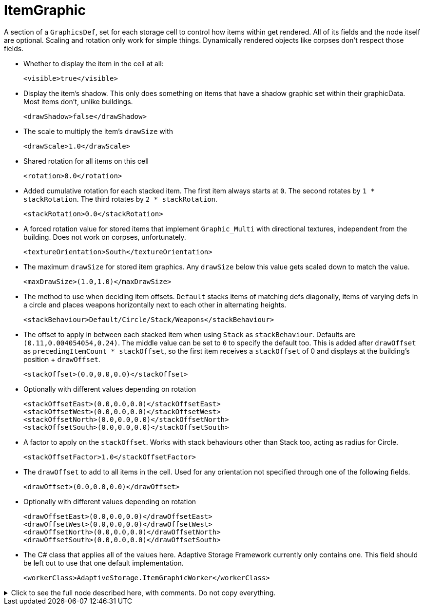 = ItemGraphic

A section of a `GraphicsDef`, set for each storage cell to control how items within get rendered. All of its fields and
the node itself are optional. Scaling and rotation only work for simple things. Dynamically rendered objects like
corpses don't respect those fields.

* Whether to display the item in the cell at all:
+
[source,xml]
----
<visible>true</visible>
----

* Display the item's shadow. This only does something on items that have a shadow graphic set within their graphicData.
Most items don't, unlike buildings.
+
[source,xml]
----
<drawShadow>false</drawShadow>
----

* The scale to multiply the item's `drawSize` with
+
[source,xml]
----
<drawScale>1.0</drawScale>
----

* Shared rotation for all items on this cell
+
[source,xml]
----
<rotation>0.0</rotation>
----

* Added cumulative rotation for each stacked item. The first item always starts at `0`. The second rotates by
`1 * stackRotation`. The third rotates by `2 * stackRotation`.
+
[source,xml]
----
<stackRotation>0.0</stackRotation>
----

* A forced rotation value for stored items that implement `Graphic_Multi` with directional textures, independent from
the building. Does not work on corpses, unfortunately.
+
[source,xml]
----
<textureOrientation>South</textureOrientation>
----

* The maximum `drawSize` for stored item graphics. Any `drawSize` below this value gets scaled down to match the value.
+
[source,xml]
----
<maxDrawSize>(1.0,1.0)</maxDrawSize>
----

* The method to use when deciding item offsets. `Default` stacks items of matching defs diagonally, items of varying
defs in a circle and places weapons horizontally next to each other in alternating heights.
+
[source,xml]
----
<stackBehaviour>Default/Circle/Stack/Weapons</stackBehaviour>
----

* The offset to apply in between each stacked item when using `Stack` as `stackBehaviour`. Defaults are
`(0.11,0.004054054,0.24)`. The middle value can be set to `0` to specify the default too. This is added after
`drawOffset` as `precedingItemCount * stackOffset`, so the first item receives a `stackOffset` of 0 and displays at the
building's position + `drawOffset`.
+
[source,xml]
----
<stackOffset>(0.0,0.0,0.0)</stackOffset>
----

* Optionally with different values depending on rotation
+
[source,xml]
----
<stackOffsetEast>(0.0,0.0,0.0)</stackOffsetEast>
<stackOffsetWest>(0.0,0.0,0.0)</stackOffsetWest>
<stackOffsetNorth>(0.0,0.0,0.0)</stackOffsetNorth>
<stackOffsetSouth>(0.0,0.0,0.0)</stackOffsetSouth>
----

* A factor to apply on the `stackOffset`. Works with stack behaviours other than Stack too, acting as radius for Circle.
+
[source,xml]
----
<stackOffsetFactor>1.0</stackOffsetFactor>
----

* The `drawOffset` to add to all items in the cell. Used for any orientation not specified through one of the following
fields.
+
[source,xml]
----
<drawOffset>(0.0,0.0,0.0)</drawOffset>
----

* Optionally with different values depending on rotation
+
[source,xml]
----
<drawOffsetEast>(0.0,0.0,0.0)</drawOffsetEast>
<drawOffsetWest>(0.0,0.0,0.0)</drawOffsetWest>
<drawOffsetNorth>(0.0,0.0,0.0)</drawOffsetNorth>
<drawOffsetSouth>(0.0,0.0,0.0)</drawOffsetSouth>
----

* The C# class that applies all of the values here. Adaptive Storage Framework currently only contains one. This field
should be left out to use that one default implementation.
+
[source,xml]
----
<workerClass>AdaptiveStorage.ItemGraphicWorker</workerClass>
----

.Click to see the full node described here, with comments. Do not copy everything.
[%collapsible]
====
[source,xml]
----
<li><!-- everything optional. Scaling and rotation only work for simple things. Dynamically rendered
	objects like corpses don't respect those fields -->
	<visible>true</visible>
	<drawShadow>false</drawShadow><!-- requires a shadow graphic too. Items often don't have that,
		buildings do, refer to those for xml examples -->
	<drawScale>1.0</drawScale>
	<rotation>0.0</rotation><!-- shared rotation for all items on this cell -->
	<stackRotation>0.0</stackRotation><!-- added cumulative rotation for each stacked item -->
	<textureOrientation>South</textureOrientation><!-- for items with south/west/east/north textures,
		like corpses. Independent from the building. Currently only works for items other than
		corpses, ironically. -->
	<maxDrawSize>(1.0,1.0)</maxDrawSize><!-- scale down any item texture that is larger than this -->
	<stackBehaviour>Default/Circle/Stack/Weapons</stackBehaviour> <!-- default stacks items of
		matching defs diagonally, items of varying defs in a circle and places weapons
		horizontally next to each other in alternating heights -->

	<stackOffset>(0.0,0.0,0.0)</stackOffset><!-- offset in between each stacked item when using Stack
		as stackBehaviour. Defaults are (0.11,0.004054054,0.24). The middle value can be set to 0
		to specify the default too -->

	<!-- optionally with different values depending on rotation -->
	<stackOffsetEast>(0.0,0.0,0.0)</stackOffsetEast>
	<stackOffsetWest>(0.0,0.0,0.0)</stackOffsetWest>
	<stackOffsetNorth>(0.0,0.0,0.0)</stackOffsetNorth>
	<stackOffsetSouth>(0.0,0.0,0.0)</stackOffsetSouth>

	<stackOffsetFactor>1.0</stackOffsetFactor><!-- A factor to apply on the stackOffset. Works with
		stack behaviours other than Stack too, acting as radius for Circle -->

	<drawOffset>(0.0,0.0,0.0)</drawOffset><!-- used for any orientation not specified through one of
		the following fields -->

	<!-- optionally with different values depending on rotation -->
	<drawOffsetEast>(0.0,0.0,0.0)</drawOffsetEast>
	<drawOffsetWest>(0.0,0.0,0.0)</drawOffsetWest>
	<drawOffsetNorth>(0.0,0.0,0.0)</drawOffsetNorth>
	<drawOffsetSouth>(0.0,0.0,0.0)</drawOffsetSouth>

	<workerClass>AdaptiveStorage.ItemGraphicWorker</workerClass><!-- The C# class that applies all of
		the values here. Should be left out to use the default implementation -->
</li>
----
====
